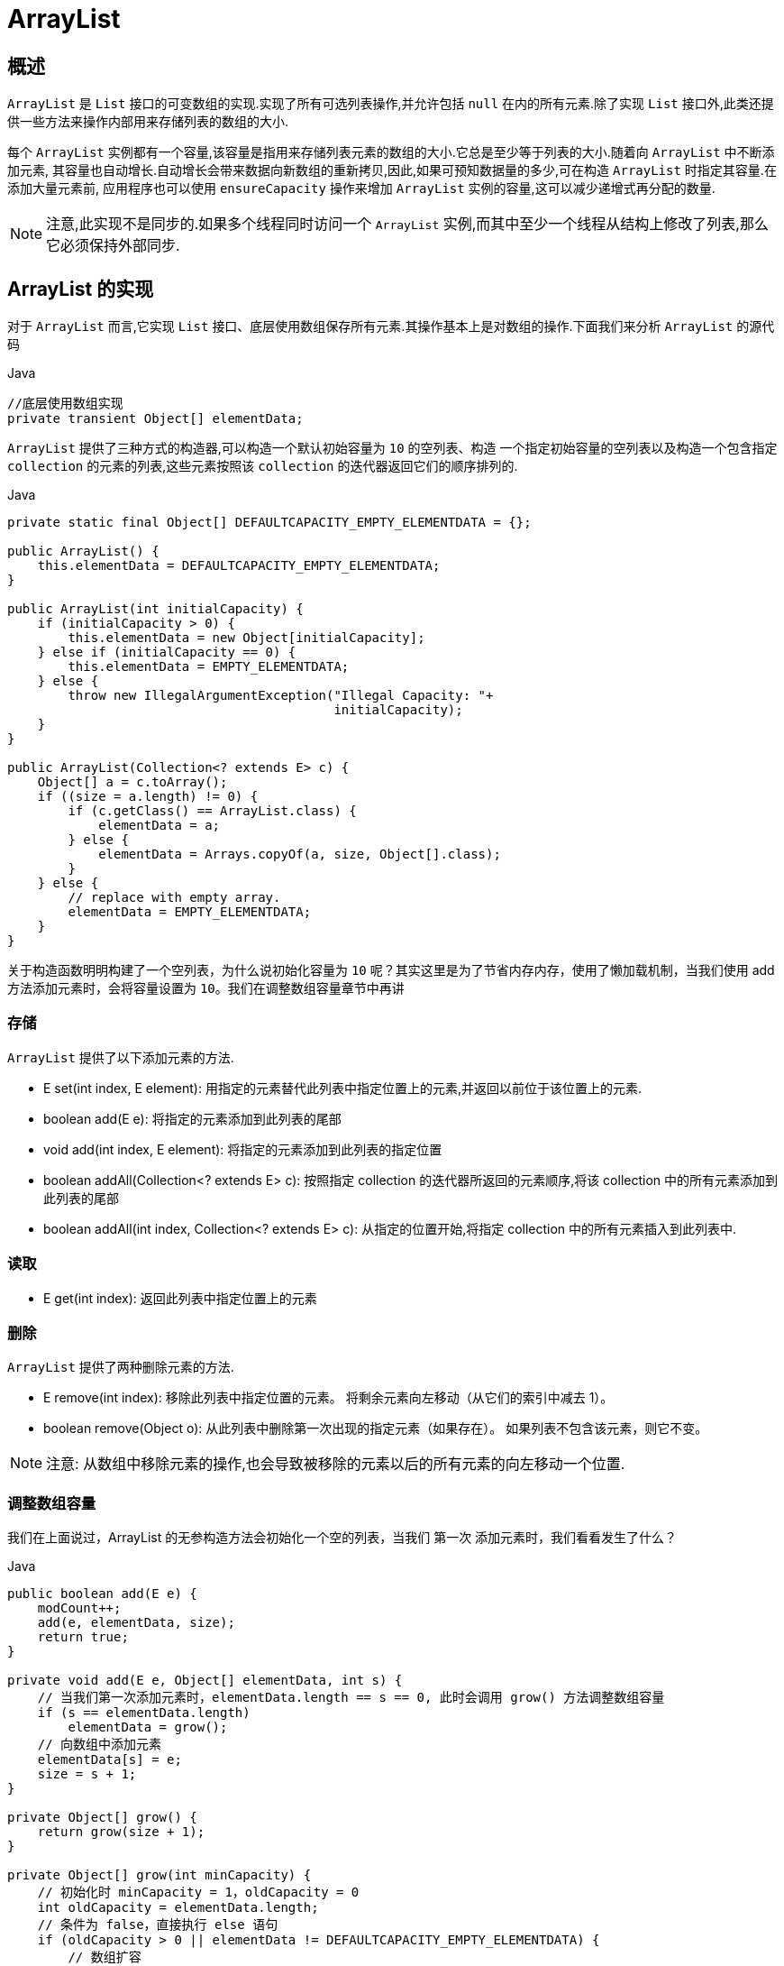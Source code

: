 [[java-arraylist]]
=  ArrayList

[[java-arraylist-overview]]
==  概述

`ArrayList` 是 `List` 接口的可变数组的实现.实现了所有可选列表操作,并允许包括 `null` 在内的所有元素.除了实现 `List` 接口外,此类还提供一些方法来操作内部用来存储列表的数组的大小.

每个 `ArrayList` 实例都有一个容量,该容量是指用来存储列表元素的数组的大小.它总是至少等于列表的大小.随着向 `ArrayList` 中不断添加元素, 其容量也自动增长.自动增长会带来数据向新数组的重新拷贝,因此,如果可预知数据量的多少,可在构造 `ArrayList` 时指定其容量.在添加大量元素前, 应用程序也可以使用 `ensureCapacity` 操作来增加 `ArrayList` 实例的容量,这可以减少递增式再分配的数量.

[NOTE]
====
注意,此实现不是同步的.如果多个线程同时访问一个 `ArrayList` 实例,而其中至少一个线程从结构上修改了列表,那么它必须保持外部同步.
====

[[java-arraylist-impl]]
== ArrayList 的实现

对于 `ArrayList` 而言,它实现 `List` 接口、底层使用数组保存所有元素.其操作基本上是对数组的操作.下面我们来分析 `ArrayList` 的源代码

[source,java,indent=0,subs="verbatim,quotes",role="primary"]
.Java
----

//底层使用数组实现
private transient Object[] elementData;
----


`ArrayList` 提供了三种方式的构造器,可以构造一个默认初始容量为 `10` 的空列表、构造 一个指定初始容量的空列表以及构造一个包含指定 `collection` 的元素的列表,这些元素按照该 `collection` 的迭代器返回它们的顺序排列的.

[source,java,indent=0,subs="verbatim,quotes",role="primary"]
.Java
----
private static final Object[] DEFAULTCAPACITY_EMPTY_ELEMENTDATA = {};

public ArrayList() {
    this.elementData = DEFAULTCAPACITY_EMPTY_ELEMENTDATA;
}

public ArrayList(int initialCapacity) {
    if (initialCapacity > 0) {
        this.elementData = new Object[initialCapacity];
    } else if (initialCapacity == 0) {
        this.elementData = EMPTY_ELEMENTDATA;
    } else {
        throw new IllegalArgumentException("Illegal Capacity: "+
                                           initialCapacity);
    }
}

public ArrayList(Collection<? extends E> c) {
    Object[] a = c.toArray();
    if ((size = a.length) != 0) {
        if (c.getClass() == ArrayList.class) {
            elementData = a;
        } else {
            elementData = Arrays.copyOf(a, size, Object[].class);
        }
    } else {
        // replace with empty array.
        elementData = EMPTY_ELEMENTDATA;
    }
}
----
   
关于构造函数明明构建了一个空列表，为什么说初始化容量为 `10` 呢？其实这里是为了节省内存内存，使用了懒加载机制，当我们使用 add 方法添加元素时，会将容量设置为 `10`。我们在调整数组容量章节中再讲
                  
[[java-arraylist-set]]
===  存储

`ArrayList` 提供了以下添加元素的方法.


* E set(int index, E element): 用指定的元素替代此列表中指定位置上的元素,并返回以前位于该位置上的元素.
* boolean add(E e): 将指定的元素添加到此列表的尾部
* void add(int index, E element): 将指定的元素添加到此列表的指定位置
* boolean addAll(Collection<? extends E> c): 按照指定 collection 的迭代器所返回的元素顺序,将该 collection 中的所有元素添加到此列表的尾部
* boolean addAll(int index, Collection<? extends E> c): 从指定的位置开始,将指定 collection 中的所有元素插入到此列表中.

[[java-arraylist-get]]
===  读取

* E get(int index): 返回此列表中指定位置上的元素

[[java-arraylist-remove]]
===  删除

`ArrayList` 提供了两种删除元素的方法.

*  E remove(int index): 移除此列表中指定位置的元素。 将剩余元素向左移动（从它们的索引中减去 1）。
*  boolean remove(Object o): 从此列表中删除第一次出现的指定元素（如果存在）。 如果列表不包含该元素，则它不变。

[NOTE]
====
注意: 从数组中移除元素的操作,也会导致被移除的元素以后的所有元素的向左移动一个位置.
====

[[java-arraylist-resize]]
===  调整数组容量

我们在上面说过，ArrayList 的无参构造方法会初始化一个空的列表，当我们 `第一次` 添加元素时，我们看看发生了什么？

[source,java,indent=0,subs="verbatim,quotes",role="primary"]
.Java
----
public boolean add(E e) {
    modCount++;
    add(e, elementData, size);
    return true;
}

private void add(E e, Object[] elementData, int s) {
    // 当我们第一次添加元素时，elementData.length == s == 0, 此时会调用 grow() 方法调整数组容量
    if (s == elementData.length)
        elementData = grow();
    // 向数组中添加元素
    elementData[s] = e;
    size = s + 1;
}

private Object[] grow() {
    return grow(size + 1);
}

private Object[] grow(int minCapacity) {
    // 初始化时 minCapacity = 1，oldCapacity = 0
    int oldCapacity = elementData.length;
    // 条件为 false，直接执行 else 语句
    if (oldCapacity > 0 || elementData != DEFAULTCAPACITY_EMPTY_ELEMENTDATA) {
        // 数组扩容
        int newCapacity = ArraysSupport.newLength(oldCapacity,
                minCapacity - oldCapacity, /* minimum growth */
                oldCapacity >> 1           /* preferred growth */);
        return elementData = Arrays.copyOf(elementData, newCapacity);
    } else {
        // 如果 minCapacity 小于默认容量，则将数组设置为默认容量，默认大小为 10
        return elementData = new Object[Math.max(DEFAULT_CAPACITY, minCapacity)];
    }
}
----

数组的扩容主要在 `ArraysSupport.newLength(int oldLength, int minGrowth, int prefGrowth)` 方法中。我们假设现在我的数组长度为 10，当我们添加第 11 个元素时，数组如何进行扩容。我们从 `grow()` 方法开始：

[source,java,indent=0,subs="verbatim,quotes",role="primary"]
.Java
----
private Object[] grow(int minCapacity) {
    // minCapacity = 11
    // 获取老容量，也就是当前容量 oldCapacity = 10
    int oldCapacity = elementData.length;
    // 条件为 true
    if (oldCapacity > 0 || elementData != DEFAULTCAPACITY_EMPTY_ELEMENTDATA) {
        // 数组扩容
        int newCapacity = ArraysSupport.newLength(oldCapacity,
                // minCapacity 是传入的参数，它的值是当前容量（老容量）+ 1, 那么 minCapacity - oldCapacity 的值就恒为 1，minimum growth 的值也就恒为 1。
                minCapacity - oldCapacity, /* minimum growth */
                // oldCapacity >> 1的功能是将 oldCapacity 进行位运算，右移一位，也就是减半，preferred growth 的值即为 oldCapacity 大小的一半。
                oldCapacity >> 1           /* preferred growth */);
        // 数组拷贝
        return elementData = Arrays.copyOf(elementData, newCapacity);
    } else {
        return elementData = new Object[Math.max(DEFAULT_CAPACITY, minCapacity)];
    }
}

public static int newLength(int oldLength, int minGrowth, int prefGrowth) {
    // preconditions not checked because of inlining
    // assert oldLength >= 0
    // assert minGrowth > 0
    // oldLength = 10
    // minGrowth = 1
    // prefGrowth = 5
    // 新的数组长度为 oldLength + Math.max(minGrowth, prefGrowth) 。 此时，prefLength = 15
    int prefLength = oldLength + Math.max(minGrowth, prefGrowth); // might overflow
    if (0 < prefLength && prefLength <= SOFT_MAX_ARRAY_LENGTH) {
        return prefLength;
    } else {
        // put code cold in a separate method
        return hugeLength(oldLength, minGrowth);
    }
}
----

从上述代码中可以看出,数组进行扩容时,会将老数组中的元素重新拷贝一份到新的数 组中,每次数组容量的增长大约是其原容量的 `1.5` 倍.这种操作的代价是很高的,因此在实
际使用时, 我们应该尽量避免数组容量的扩张.当我们可预知要保存的元素的多少时, 要在构造 `ArrayList` 实例时,就指定其容量,以避免数组扩容的发生.或者根据实际需求,通过
调用 `ensureCapacity` 方法来手动增加 `ArrayList` 实例的容量.

我们只分析了一种添加元素的方法，其他的方法也一样，他们最终都会调用 `grow()` 方法来调整数组的容量。

`ArrayList` 还给我们提供了将底层数组的容量调整为当前列表保存的实际元素的大小的功能.它可以通过 `trimToSize` 方法来实现.代码如下:

[source,java,indent=0,subs="verbatim,quotes",role="primary"]
.Java
----
public void trimToSize() {
    modCount++;
    if (size < elementData.length) {
        elementData = (size == 0)
          ? EMPTY_ELEMENTDATA
          : Arrays.copyOf(elementData, size);
    }
}
----

[[java-arraylist-fast-fail]]
===  Fail-Fast 机制

`ArrayList` 也采用了快速失败的机制,通过记录 `modCount` 参数来实现.在面对并发的 修改时,迭代器很快就会完全失败,而不是冒着在将来某个不确定时间发生任意不确定行为的风险.
具体介绍请参考 <<java-hashmap8,Java 集合之 HashMap>>  中的 Fail-Fast 机制

[[java-arraylist-qa]]
==  Q&A


[[java-arraylist-extends]]
==  扩展